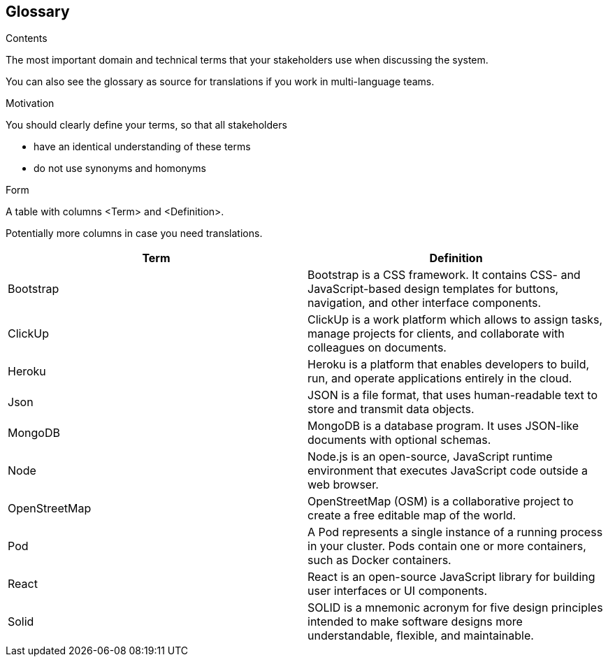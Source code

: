 [[section-glossary]]
== Glossary



[role="arc42help"]
****
.Contents
The most important domain and technical terms that your stakeholders use when discussing the system.

You can also see the glossary as source for translations if you work in multi-language teams.

.Motivation
You should clearly define your terms, so that all stakeholders

* have an identical understanding of these terms
* do not use synonyms and homonyms

.Form
A table with columns <Term> and <Definition>.

Potentially more columns in case you need translations.

****

[options="header"]
|===
| Term         | Definition
| Bootstrap    | Bootstrap is a  CSS framework. It contains CSS- and JavaScript-based design templates for buttons, navigation, and other interface components.
| ClickUp    | ClickUp is a work platform which allows to assign tasks, manage projects for clients, and collaborate with colleagues on documents.
| Heroku     | Heroku is a platform that enables developers to build, run, and operate applications entirely in the cloud.
| Json     | JSON is a file format, that uses human-readable text to store and transmit data objects.
| MongoDB     | MongoDB is a database program. It uses JSON-like documents with optional schemas.
| Node     | Node.js is an open-source, JavaScript runtime environment that executes JavaScript code outside a web browser.
| OpenStreetMap     | OpenStreetMap (OSM) is a collaborative project to create a free editable map of the world.
| Pod     | A Pod represents a single instance of a running process in your cluster. Pods contain one or more containers, such as Docker containers.
| React     | React is an open-source JavaScript library for building user interfaces or UI components.
| Solid     | SOLID is a mnemonic acronym for five design principles intended to make software designs more understandable, flexible, and maintainable.
|===
